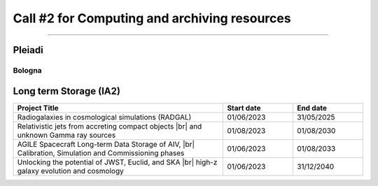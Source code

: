 ##################
Call #2 for Computing and archiving resources
##################

.. raw:: html

   <h2> Assigned Resources </h2>
   
---------------------

*********
Pleiadi
*********

Bologna
^^^^^^^^^^^^^^^^^^^^^^
.. table::
  :width: 100%
  :widths: 3 1 1

  ============  ======================================================================================================    ==========  ==========
  PI            Project Title                                                                                             Start date  End date
  ============  ======================================================================================================    ==========  ==========
  x             Analysis of the Karhunen-Loève Transform Eigenfunctions                                                   04/09/2023  03/03/2024
  x             Simulation based inference for SKA                                                                        05/06/2023  05/12/2023
  x             The Milky Way Bulge view with Pleiadi                                                                     01/12/2023  01/06/2024
  x             Modelling the multi-wavelength galactic outflows of the Milky Way                                         16/08/2023  15/02/2024
  x             GaiaUnlimited: Modelling the Milky Way structure & Selection |br| Function with large scale surveys       01/07/2023  31/12/2023
  ============  ======================================================================================================    ==========  ==========

.. |br| raw:: html

     <br>

*********
Long term Storage (IA2)
*********

.. table::
  :width: 100%
  :widths: 3 1 1

  ======================================================================================================    ==========   ==========
  Project Title                                                                                             Start date     End date
  ======================================================================================================    ==========   ==========
  Radiogalaxies in cosmological simulations (RADGAL)                                                        01/06/2023   31/05/2025
  Relativistic jets from accreting compact objects |br| and unknown Gamma ray sources                       01/08/2023   01/08/2030
  AGILE Spacecraft Long-term Data Storage of AIV, |br| Calibration, Simulation and Commissioning phases     01/06/2023   01/08/2033
  Unlocking the potential of JWST, Euclid, and SKA |br| high-z galaxy evolution and cosmology               01/06/2023   31/12/2040
  ======================================================================================================    ==========   ==========

.. |br| raw:: html

     <br>
